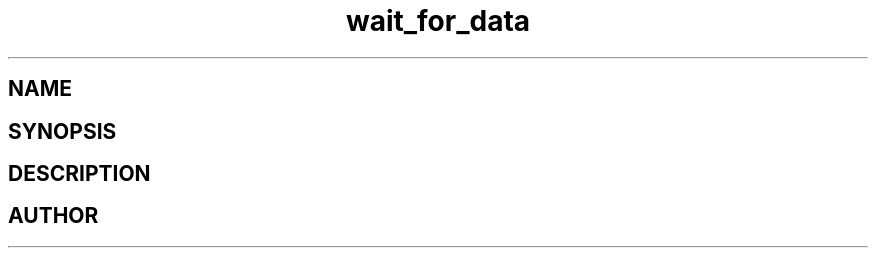 .TH wait_for_data 3
.SH NAME
.Nm wait_for_data
.Nd Y
.SH SYNOPSIS
.Fd #include <meta_sock.h>
.Fo "int wait_for_data"
.Fa "meta_socket p"
.Fa "int timeout"
.Fc
.SH DESCRIPTION
.Nm
.SH AUTHOR
.An B. Augestad, bjorn.augestad@gmail.com

